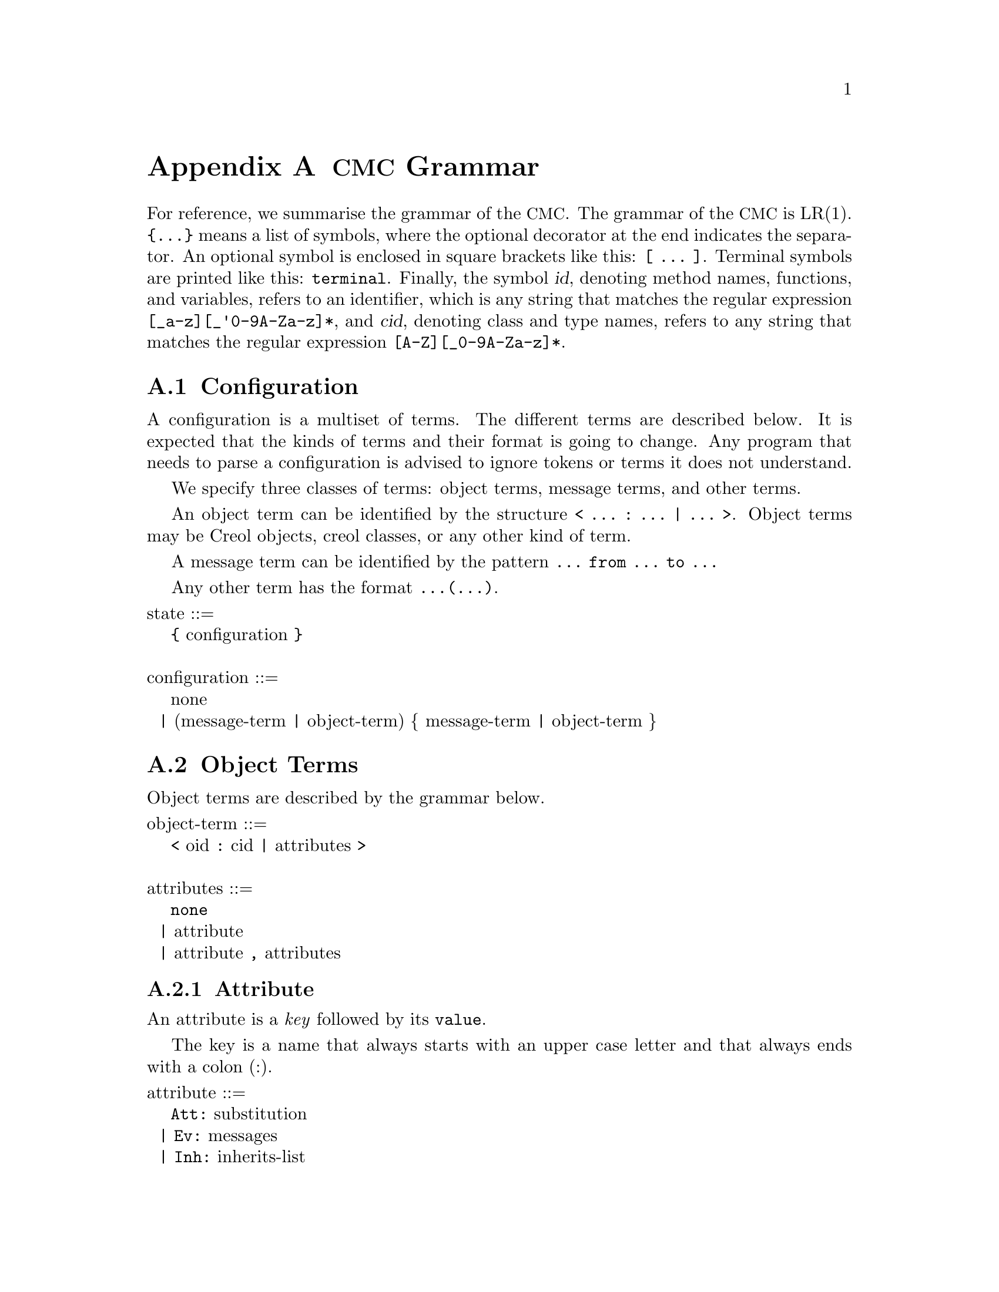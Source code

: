 @node CMC Grammar
@appendix @acronym{CMC} Grammar

For reference, we summarise the grammar of the @acronym{CMC}.  The
grammar of the @acronym{CMC} is LR(1).  @code{@{...@}} means a list of
symbols, where the optional decorator at the end indicates the
separator.  An optional symbol is enclosed in square brackets like this:
@code{[ ... ]}.  Terminal symbols are printed like this:
@code{terminal}.  Finally, the symbol @var{id}, denoting method names,
functions, and variables, refers to an identifier, which is any string
that matches the regular expression @code{[_a-z][_'0-9A-Za-z]*}, and
@var{cid}, denoting class and type names, refers to any string that
matches the regular expression @code{[A-Z][_0-9A-Za-z]*}.


@section Configuration

A configuration is a multiset of terms.  The different terms are described
below.  It is expected that the kinds of terms and their format is going
to change.  Any program that needs to parse a configuration is advised to
ignore tokens or terms it does not understand.

We specify three classes of terms:  object terms, message terms, and
other terms.

An object term can be identified by the structure
@code{< ... : ... | ... >}.  Object terms may be Creol objects, creol
classes, or any other kind of term.

A message term can be identified by the pattern
@code{... from ... to ...}

Any other term has the format @code{...(...)}.

@format
state ::=
    @code{@{} configuration @code{@}}

configuration ::=
    none
  | (message-term | object-term) @{ message-term | object-term @}
@end format


@section Object Terms

Object terms are described by the grammar below.

@format
object-term ::=
    @code{<} oid @code{:} cid @code{|} attributes @code{>}

attributes ::=
    @code{none}
  | attribute
  | attribute @code{,} attributes
@end format



@subsection Attribute

An attribute is a @emph{key} followed by its @code{value}.

The key is a name that always starts with an upper case letter and
that always ends with a colon (:).

@format
attribute ::=
    @code{Att:} substitution
  | @code{Ev:} messages
  | @code{Inh:} inherits-list
  | @code{Lcnt:} integer
  | @code{Mtds:} methods
  | @code{Param:} vid-list
  | @code{Pr:} process
  | @code{PrQ:} processes
  | @code{Ocnt:} integer
  | unspec-attr-name unspec-attr-value
@end format


@subsection Statements

The merge statement need not be supported by the particular interpreter.
It may be removed in a subsequent release of the tools.

The grammar of statements is:
@format
merge-stmt ::=
    choice-stmt [ @code{|||} merge-stmt ]
  | choice-stmt [ @code{MERGER} merge-stmt ]

choice-stmt ::=
    sequential-stmt [ @code{[]} choice-stmt ]

sequential-stmt ::=
    basic-stmt [ @code{;} sequential-stmt ]

basic-stmt ::=
    @code{skip}
  | @code{commit}
  | @code{release}
  | @code{await} expr
  | @code{posit} expr
  | @code{assert} expr
  | @code{assign (} vid-list @code{;} expr-list @code{)}
  | @code{new (} vid @code{;} cid @code{;} expr-list @code{)}
  | @code{call (} vid @code{;} expr @code{;} string @code{;} expr-list @code{)}
  | @code{static (} vid @code{;} string @code{;} string @code{;} string @code{;} expr-list @code{)}
  | @code{multicast (} expr @code{;} string @code{;} expr-list @code{)}
  | @code{get (} expr @code{;} vid-list @code{)}
  | @code{return (} expr-list @code{)}
  | @code{free (} vid-list @code{)}
  | @code{tailcall (} expr @code{;} string @code{;} expr-list @code{)}
  | @code{statictail (} string @code{;} string @code{;} string @code{;} expr-list @code{)}
  | @code{if} expression @code{th} merge-stmt @code{el} merge-stmt @code{fi}
  | @code{while} expression @code{do} merge-stmt @code{od}
  | run-time-stmt
  | @code{(} merge-stmt @code{)}

run-time-stmt ::=
    @code{$accept} label
  | @code{$cont} label
  | @code{$assign (} vid-list @code{;} expr-list @code{)}
  | @code{$multicast (} expr @code{;} string @code{;} expr-list @code{)}
  | @code{failure} expr
@end format


@subsection Expressions


@format
expression ::=
    literal
  | string @code{(} expr-list @code{)}
  | @code{if} expr @code{th} expr @code{el} expr @code{fi}
@end format


@subsection Literals

Literals represent the values used by the interpreter during run-time.
They may be used as constant expressions in statements, but also as
part of object states.

@format
literal ::=
    @code{null}
  | @code{bool(} boolean @code{)}
  | @code{int(} integer @code{)}
  | @code{float(} float @code{)}
  | @code{str(} string @code{)}
  | @code{list(} expr-list @code{)}
  | @code{set(} expr-set @code{)}
  | @code{map(} expr-map @code{)}

boolean ::= @code{true} | @code{false}

expr-list ::= @code{emp} | expr [ @code{::} expr-list ]

expr-set ::= @code{emptyset} | expr [ @code{:} expr-set ]

expr-map ::= @code{empty} | @code{mapentry(} expr @code{,} expr @code{)} [ @code{,} expr-map ]
@end format
